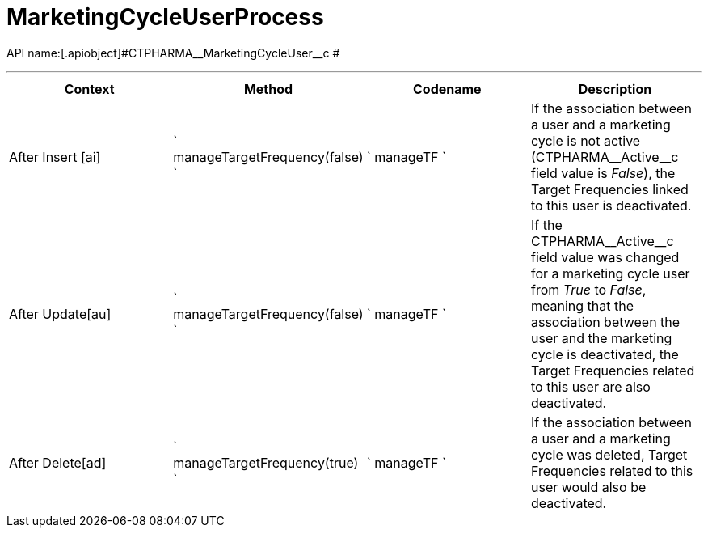 = MarketingCycleUserProcess

API name:[.apiobject]#CTPHARMA\__MarketingCycleUser__c #

'''''

[width="100%",cols="25%,25%,25%,25%",options="header",]
|===
|*Context* a|
*Method*

a|
*Codename*

a|
*Description*

|[.apiobject]#After Insert [ai]#
|` manageTargetFrequency(false) ` |` manageTF ` |If the association
between a user and a marketing cycle is not active
([.apiobject]#CTPHARMA\__Active__c# field
value is _False_), the Target Frequencies linked to this user is
deactivated.

|[.apiobject]#After Update[au]#
|` manageTargetFrequency(false) ` |` manageTF ` |If the
[.apiobject]#CTPHARMA\__Active__c# field value was
changed for a marketing cycle user from _True_ to _False_, meaning that
the association between the user and the marketing cycle is deactivated,
the Target Frequencies related to this user are also deactivated.

|[.apiobject]#After Delete[ad]#
|` manageTargetFrequency(true) ` |` manageTF ` |If the association
between a user and a marketing cycle was deleted, Target Frequencies
related to this user would also be deactivated.
|===


